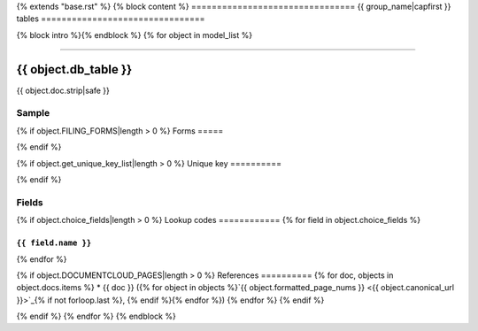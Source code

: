 {% extends "base.rst" %}
{% block content %}
================================
{{ group_name|capfirst }} tables
================================

{% block intro %}{% endblock %}
{% for object in model_list %}

------------

*********************
{{ object.db_table }}
*********************

{{ object.doc.strip|safe }}


Sample
======

.. raw:: html

    <script src="https://gist-it.appspot.com/github/california-civic-data-coalition/django-calaccess-raw-data/blob/master/example/test-data/tsv/{{ object.get_tsv_name }}?footer=no&slice=0:10"></script>

{% if object.FILING_FORMS|length > 0 %}
Forms
=====

.. raw:: html

    <div class="wy-table-responsive">
    <table border="1" class="docutils">
    <tbody valign="top">
        {% for form, sections in object.get_filing_forms_w_sections %}
        <tr>
            <td>
                <a href="../filingforms/{{ form.group|lower }}_forms.html#{{ form.type_and_num|slugify }}">{{ form.type_and_num|safe }}</a>:
                {{ form.title|safe }}
            </td>
        </tr>
        {% for section in sections %}
        <tr>
            <td>- {{ section.title|safe }}</td>
        </tr>
        {% endfor %}
        {% endfor %}
    </tbody>
    </table>
{% endif %}

{% if object.get_unique_key_list|length > 0 %}
Unique key
==========

.. raw:: html

    <div class="wy-table-responsive">
    <table border="1" class="docutils">
    <tbody valign="top">
        <tr>
        {% for field in object.get_unique_key_list %}
            <td><code>{{ field }}</code></td>
        {% endfor %}
        </tr>
    </tbody>
    </table>
{% endif %}

Fields
======

.. raw:: html

    <div class="wy-table-responsive">
    <table border="1" class="docutils">
    <thead valign="bottom">
        <tr>
            <th class="head">Name</th>
            <th class="head">Type</th>
            <th class="head">Unique key</th>
            <th class="head">Definition</th>
        </tr>
    </thead>
    <tbody valign="top">
    {% for field in object.get_field_list %}
    {% if field.name != "id" %}
        <tr>
            <td><code>{{ field.db_column }}</code></td>
            <td>{{ field.description }}</td>
            <td>{% if field.is_unique_key %}Yes{% else %}No{% endif %}</td>
            <td>{{ field.definition|capfirst }}</td>
        </tr>
    {% endif %}
    {% endfor %}
    </tbody>
    </table>
    </div>

{% if object.choice_fields|length > 0 %}
Lookup codes
============
{% for field in object.choice_fields %}

``{{ field.name }}``
--------------------

.. raw:: html

    <div class="wy-table-responsive">
        <table border="1" class="docutils">
        <thead valign="bottom">
            <tr>
                <th class="head">Code</th>
                <th class="head">Definition</th>
            </tr>
        </thead>
        <tbody valign="top">
        {% for choice in field.choices %}
            <tr>
                <td><code>{{ choice.0 }}</code></td>
                <td>{{ choice.1 }}</td>
            </tr>
        {% endfor %}
        </tbody>
        {% if field.documentcloud_pages|length > 0%}
        <tfoot class="footnote">
        <tr>
        <td colspan=2>
           <small>
            Sources:
                {% for doc, objects in field.docs.items %} {{ doc }} ({% for object in objects %}<a class="reference external image-reference" href="{{ object.canonical_url }}">{{ object.formatted_page_nums }}</a>{% if not forloop.last %}, {% endif %}{% endfor %}){% if not forloop.last %}, {% endif %}{% endfor %}
            </small>
        </td>
        </tr>
        </tfoot>
        {% endif %}
        </table>
    </div>
{% endfor %}

{% if object.DOCUMENTCLOUD_PAGES|length > 0 %}
References
==========
{% for doc, objects in object.docs.items %}
* {{ doc }} ({% for object in objects %}`{{ object.formatted_page_nums }} <{{ object.canonical_url }}>`_{% if not forloop.last %}, {% endif %}{% endfor %})
{% endfor %}
{% endif %}

{% endif %}
{% endfor %}
{% endblock %}
